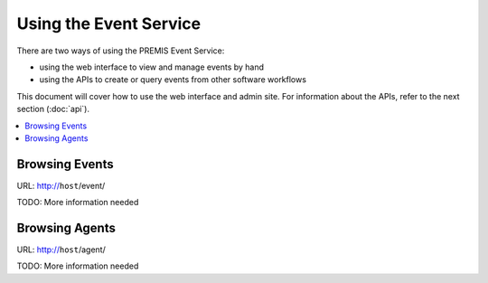=======================
Using the Event Service
=======================

There are two ways of using the PREMIS Event Service:

* using the web interface to view and manage events by hand
* using the APIs to create or query events from other software workflows

This document will cover how to use the web interface and admin site.
For information about the APIs, refer to the next section (:doc:`api`).

.. contents::
    :local:
    :depth: 2

Browsing Events
===============

URL: http://``host``/event/

TODO: More information needed

Browsing Agents
===============

URL: http://``host``/agent/

TODO: More information needed
